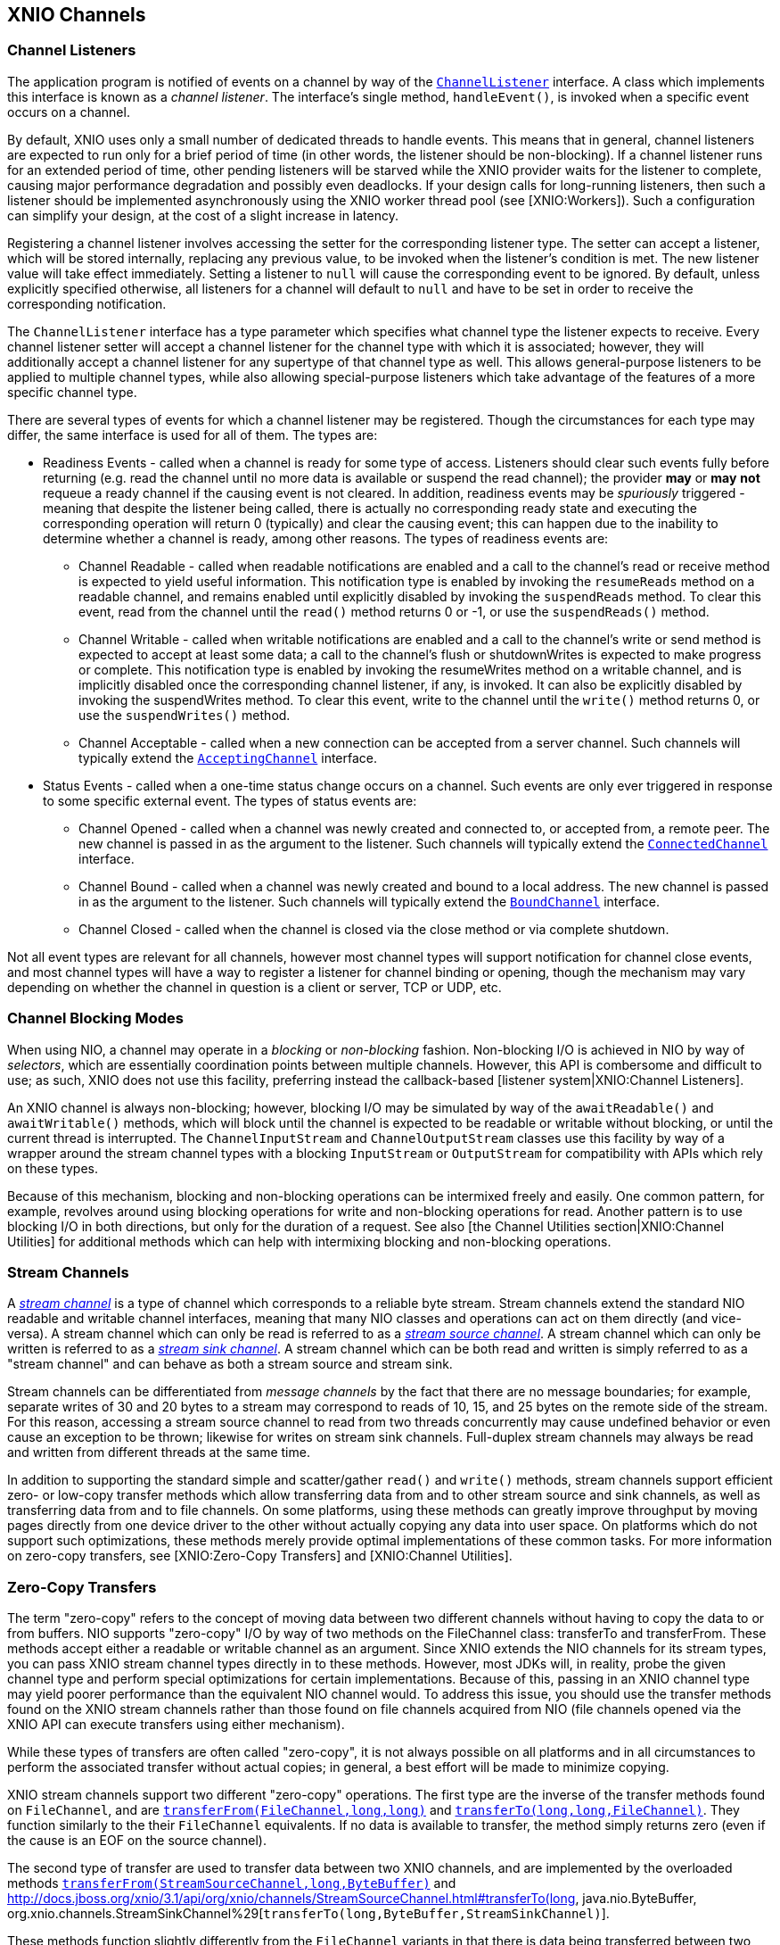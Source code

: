== XNIO Channels

=== Channel Listeners
The application program is notified of events on a channel by way of the http://docs.jboss.org/xnio/3.1/api/index.html?org/xnio/ChannelListener.html[`ChannelListener`] interface. A class which implements this interface is known as a _channel_ _listener_. The interface's single method, `handleEvent()`, is invoked when a specific event occurs on a channel.

By default, XNIO uses only a small number of dedicated threads to handle events. This means that in general, channel listeners are expected to run only for a brief period of time (in other words, the listener should be non-blocking). If a channel listener runs for an extended period of time, other pending listeners will be starved while the XNIO provider waits for the listener to complete, causing major performance degradation and possibly even deadlocks. If your design calls for long-running listeners, then such a listener should be implemented asynchronously using the XNIO worker thread pool (see [XNIO:Workers]). Such a configuration can simplify your design, at the cost of a slight increase in latency.

Registering a channel listener involves accessing the setter for the corresponding listener type. The setter can accept a listener, which will be stored internally, replacing any previous value, to be invoked when the listener's condition is met. The new listener value will take effect immediately. Setting a listener to `null` will cause the corresponding event to be ignored. By default, unless explicitly specified otherwise, all listeners for a channel will default to `null` and have to be set in order to receive the corresponding notification.

The `ChannelListener` interface has a type parameter which specifies what channel type the listener expects to receive. Every channel listener setter will accept a channel listener for the channel type with which it is associated; however, they will additionally accept a channel listener for any supertype of that channel type as well. This allows general-purpose listeners to be applied to multiple channel types, while also allowing special-purpose listeners which take advantage of the features of a more specific channel type.

There are several types of events for which a channel listener may be registered. Though the circumstances for each type may differ, the same interface is used for all of them. The types are:

* Readiness Events - called when a channel is ready for some type of access. Listeners should clear such events fully before returning (e.g. read the channel until no more data is available or suspend the read channel); the provider *may* or *may* *not* requeue a ready channel if the causing event is not cleared. In addition, readiness events may be _spuriously_ triggered - meaning that despite the listener being called, there is actually no corresponding ready state and executing the corresponding operation will return 0 (typically) and clear the causing event; this can happen due to the inability to determine whether a channel is ready, among other reasons. The types of readiness events are:
** Channel Readable - called when readable notifications are enabled and a call to the channel's read or receive method is expected to yield useful information. This notification type is enabled by invoking the `resumeReads` method on a readable channel, and remains enabled until explicitly disabled by invoking the `suspendReads` method. To clear this event, read from the channel until the `read()` method returns 0 or -1, or use the `suspendReads()` method.
** Channel Writable - called when writable notifications are enabled and a call to the channel's write or send method is expected to accept at least some data; a call to the channel's flush or shutdownWrites is expected to make progress or complete. This notification type is enabled by invoking the resumeWrites method on a writable channel, and is implicitly disabled once the corresponding channel listener, if any, is invoked. It can also be explicitly disabled by invoking the suspendWrites method. To clear this event, write to the channel until the `write()` method returns 0, or use the `suspendWrites()` method.
** Channel Acceptable - called when a new connection can be accepted from a server channel. Such channels will typically extend the http://docs.jboss.org/xnio/3.1/api/index.html?org/xnio/channels/AcceptingChannel.html[`AcceptingChannel`] interface.
* Status Events - called when a one-time status change occurs on a channel. Such events are only ever triggered in response to some specific external event. The types of status events are:
** Channel Opened - called when a channel was newly created and connected to, or accepted from, a remote peer. The new channel is passed in as the argument to the listener. Such channels will typically extend the http://docs.jboss.org/xnio/3.1/api/index.html?org/xnio/channels/ConnectedChannel.html[`ConnectedChannel`] interface.
** Channel Bound - called when a channel was newly created and bound to a local address. The new channel is passed in as the argument to the listener. Such channels will typically extend the http://docs.jboss.org/xnio/3.1/api/index.html?org/xnio/channels/BoundChannel.html[`BoundChannel`] interface.
** Channel Closed - called when the channel is closed via the close method or via complete shutdown.

Not all event types are relevant for all channels, however most channel types will support notification for channel close events, and most channel types will have a way to register a listener for channel binding or opening, though the mechanism may vary depending on whether the channel in question is a client or server, TCP or UDP, etc.

=== Channel Blocking Modes
When using NIO, a channel may operate in a _blocking_ or _non-blocking_ fashion. Non-blocking I/O is achieved in NIO by way of _selectors_, which are essentially coordination points between multiple channels. However, this API is combersome and difficult to use; as such, XNIO does not use this facility, preferring instead the callback-based [listener system|XNIO:Channel Listeners].

An XNIO channel is always non-blocking; however, blocking I/O may be simulated by way of the `awaitReadable()` and `awaitWritable()` methods, which will block until the channel is expected to be readable or writable without blocking, or until the current thread is interrupted. The `ChannelInputStream` and `ChannelOutputStream` classes use this facility by way of a wrapper around the stream channel types with a blocking `InputStream` or `OutputStream` for compatibility with APIs which rely on these types.

Because of this mechanism, blocking and non-blocking operations can be intermixed freely and easily. One common pattern, for example, revolves around using blocking operations for write and non-blocking operations for read. Another pattern is to use blocking I/O in both directions, but only for the duration of a request. See also [the Channel Utilities section|XNIO:Channel Utilities] for additional methods which can help with intermixing blocking and non-blocking operations.

=== Stream Channels
A http://docs.jboss.org/xnio/3.1/api/index.html?org/xnio/channels/StreamChannel.html[_stream channel_] is a type of channel which corresponds to a reliable byte stream. Stream channels extend the standard NIO readable and writable channel interfaces, meaning that many NIO classes and operations can act on them directly (and vice-versa). A stream channel which can only be read is referred to as a http://docs.jboss.org/xnio/3.1/api/index.html?org/xnio/channels/StreamSourceChannel.html[_stream source channel_]. A stream channel which can only be written is referred to as a http://docs.jboss.org/xnio/3.1/api/index.html?org/xnio/channels/StreamSinkChannel.html[_stream sink channel_]. A stream channel which can be both read and written is simply referred to as a "stream channel" and can behave as both a stream source and stream sink.

Stream channels can be differentiated from _message channels_ by the fact that there are no message boundaries; for example, separate writes of 30 and 20 bytes to a stream may correspond to reads of 10, 15, and 25 bytes on the remote side of the stream. For this reason, accessing a stream source channel to read from two threads concurrently may cause undefined behavior or even cause an exception to be thrown; likewise for writes on stream sink channels. Full-duplex stream channels may always be read and written from different threads at the same time.

In addition to supporting the standard simple and scatter/gather `read()` and `write()` methods, stream channels support efficient zero- or low-copy transfer methods which allow transferring data from and to other stream source and sink channels, as well as transferring data from and to file channels. On some platforms, using these methods can greatly improve throughput by moving pages directly from one device driver to the other without actually copying any data into user space. On platforms which do not support such optimizations, these methods merely provide optimal implementations of these common tasks. For more information on zero-copy transfers, see [XNIO:Zero-Copy Transfers] and [XNIO:Channel Utilities].

=== Zero-Copy Transfers
The term "zero-copy" refers to the concept of moving data between two different channels without having to copy the data to or from buffers. NIO supports "zero-copy" I/O by way of two methods on the FileChannel class: transferTo and transferFrom. These methods accept either a readable or writable channel as an argument. Since XNIO extends the NIO channels for its stream types, you can pass XNIO stream channel types directly in to these methods. However, most JDKs will, in reality, probe the given channel type and perform special optimizations for certain implementations. Because of this, passing in an XNIO channel type may yield poorer performance than the equivalent NIO channel would. To address this issue, you should use the transfer methods found on the XNIO stream channels rather than those found on file channels acquired from NIO (file channels opened via the XNIO API can execute transfers using either mechanism).

While these types of transfers are often called "zero-copy", it is not always possible on all platforms and in all circumstances to perform the associated transfer without actual copies; in general, a best effort will be made to minimize copying.

XNIO stream channels support two different "zero-copy" operations. The first type are the inverse of the transfer methods found on `FileChannel`, and are http://docs.jboss.org/xnio/3.1/api/org/xnio/channels/StreamSinkChannel.html#transferFrom(java.nio.channels.FileChannel,%20long,%20long%29[`transferFrom(FileChannel,long,long)`] and http://docs.jboss.org/xnio/3.1/api/org/xnio/channels/StreamSourceChannel.html#transferTo(long,%20long,%20java.nio.channels.FileChannel%29[`transferTo(long,long,FileChannel)`]. They function similarly to the their `FileChannel` equivalents. If no data is available to transfer, the method simply returns zero (even if the cause is an EOF on the source channel).

The second type of transfer are used to transfer data between two XNIO channels, and are implemented by the overloaded methods http://docs.jboss.org/xnio/3.1/api/org/xnio/channels/StreamSinkChannel.html#transferFrom(org.xnio.channels.StreamSourceChannel,%20long,%20java.nio.ByteBuffer%29[`transferFrom(StreamSourceChannel,long,ByteBuffer)`] and http://docs.jboss.org/xnio/3.1/api/org/xnio/channels/StreamSourceChannel.html#transferTo(long, java.nio.ByteBuffer, org.xnio.channels.StreamSinkChannel%29[`transferTo(long,ByteBuffer,StreamSinkChannel)`].

These methods function slightly differently from the `FileChannel` variants in that there is data being transferred between two non-blocking channels. Thus if the operation would block, at first it would appear to be difficult to determine whether the read side or the write side is the cause.

To solve this issue, these transfer methods accept a buffer. Upon return, if the buffer contains data, then that data must be written to the destination channel before the transfer operation can proceed (in other words the transfer is blocked on write). If the buffer is empty, then the source channel has no ready data (in other words the transfer is blocked on read). It is recommended that a direct buffer be used for this intermediary purpose.

Furthermore, this type of transfer can differentiate between a blocking condition or an EOF condition on the stream source channel; the transfer returns -1 if an EOF is encountered on the source side.

Because there are a quantity of states that must be negotiated when performing transfers, there exist channel utility methods which simplify the initiation of a zero-copy transfer and coordinate all the states for you, invoking callbacks in the event of completion or error. See [XNIO:Channel Utilities] for more information.

Finally there is a special zero-copy operation which applies to `StreamSourceChannels` called http://docs.jboss.org/xnio/3.1/api/org/xnio/channels/Channels.html#unwrap(org.xnio.channels.StreamSourceChannel,%20long%29[`drain(StreamSourceChannel,long)`] which skips the given number of bytes on the given channel without actually copying any data from the source channel (in some implementations the data can be discarded directly from the channel's buffer), useful for skipping large chunks of data on an TCP input stream.

=== Message Channels
A message channel is a type of channel which supports individual framing of messages. Like stream channels, message channels come in half- and full-duplex variants, with additional subvariants for readable and writable half-duplex channels, known as http://docs.jboss.org/xnio/3.1/api/index.html?org/xnio/channels/MessageChannel.html[`MessageChannels`], http://docs.jboss.org/xnio/3.1/api/index.html?org/xnio/channels/ReadableMessageChannel.html[`ReadableMessageChannels`], and http://docs.jboss.org/xnio/3.1/api/index.html?org/xnio/channels/WritableMessageChannel.html[`WritableMessageChannels`].

Writing a message to a message channel will cause the exact message to be delivered to the remote reader; the size and division of messages is preserved. This implies that when you receive a message, your buffer must be large enough to hold the entire message. In some cases this may require careful planning; there is no general facility to probe a message size before you receive it. If your receive buffer is not large enough to accommodate a whole message, the message will be truncated.

The UDP protocol is a special case of a message channel. An unconnected UDP channel sends and receives not only a message payload but also address payloads. Because of this, a plain message channel does not suffice as it only manages the payload itself. For this case, there is a special http://docs.jboss.org/xnio/3.1/api/index.html?org/xnio/channels/MultipointMessageChannel.html[`MultipointMessageChannel`] type family, whose send and receive methods include arguments for source and destination address specification. There is also the http://docs.jboss.org/xnio/3.1/api/index.html?org/xnio/channels/MulticastMessageChannel.html[`MulticastMessageChannel`] interface to allow for multi-point message channels which are multicast-capable. 

=== Channel Timeouts

=== Accepting Channels

=== Pipe Channels

=== Socket Addresses

=== Socket Channels

=== Servers

=== File Channels

=== Assembled Channels

=== Channel Utility Types
